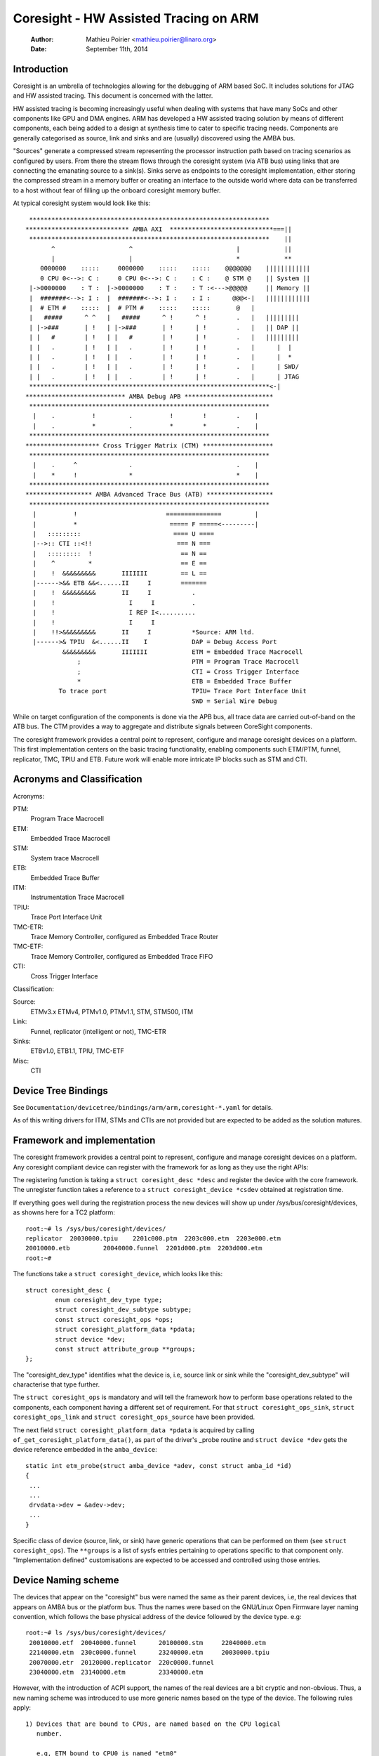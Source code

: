 ======================================
Coresight - HW Assisted Tracing on ARM
======================================

   :Author:   Mathieu Poirier <mathieu.poirier@linaro.org>
   :Date:     September 11th, 2014

Introduction
------------

Coresight is an umbrella of technologies allowing for the debugging of ARM
based SoC.  It includes solutions for JTAG and HW assisted tracing.  This
document is concerned with the latter.

HW assisted tracing is becoming increasingly useful when dealing with systems
that have many SoCs and other components like GPU and DMA engines.  ARM has
developed a HW assisted tracing solution by means of different components, each
being added to a design at synthesis time to cater to specific tracing needs.
Components are generally categorised as source, link and sinks and are
(usually) discovered using the AMBA bus.

"Sources" generate a compressed stream representing the processor instruction
path based on tracing scenarios as configured by users.  From there the stream
flows through the coresight system (via ATB bus) using links that are connecting
the emanating source to a sink(s).  Sinks serve as endpoints to the coresight
implementation, either storing the compressed stream in a memory buffer or
creating an interface to the outside world where data can be transferred to a
host without fear of filling up the onboard coresight memory buffer.

At typical coresight system would look like this::

  *****************************************************************
 **************************** AMBA AXI  ****************************===||
  *****************************************************************    ||
        ^                    ^                            |            ||
        |                    |                            *            **
     0000000    :::::     0000000    :::::    :::::    @@@@@@@    ||||||||||||
     0 CPU 0<-->: C :     0 CPU 0<-->: C :    : C :    @ STM @    || System ||
  |->0000000    : T :  |->0000000    : T :    : T :<--->@@@@@     || Memory ||
  |  #######<-->: I :  |  #######<-->: I :    : I :      @@@<-|   ||||||||||||
  |  # ETM #    :::::  |  # PTM #    :::::    :::::       @   |
  |   #####      ^ ^   |   #####      ^ !      ^ !        .   |   |||||||||
  | |->###       | !   | |->###       | !      | !        .   |   || DAP ||
  | |   #        | !   | |   #        | !      | !        .   |   |||||||||
  | |   .        | !   | |   .        | !      | !        .   |      |  |
  | |   .        | !   | |   .        | !      | !        .   |      |  *
  | |   .        | !   | |   .        | !      | !        .   |      | SWD/
  | |   .        | !   | |   .        | !      | !        .   |      | JTAG
  *****************************************************************<-|
 *************************** AMBA Debug APB ************************
  *****************************************************************
   |    .          !         .          !        !        .    |
   |    .          *         .          *        *        .    |
  *****************************************************************
 ******************** Cross Trigger Matrix (CTM) *******************
  *****************************************************************
   |    .     ^              .                            .    |
   |    *     !              *                            *    |
  *****************************************************************
 ****************** AMBA Advanced Trace Bus (ATB) ******************
  *****************************************************************
   |          !                        ===============         |
   |          *                         ===== F =====<---------|
   |   :::::::::                         ==== U ====
   |-->:: CTI ::<!!                       === N ===
   |   :::::::::  !                        == N ==
   |    ^         *                        == E ==
   |    !  &&&&&&&&&       IIIIIII         == L ==
   |------>&& ETB &&<......II     I        =======
   |    !  &&&&&&&&&       II     I           .
   |    !                    I     I          .
   |    !                    I REP I<..........
   |    !                    I     I
   |    !!>&&&&&&&&&       II     I           *Source: ARM ltd.
   |------>& TPIU  &<......II    I            DAP = Debug Access Port
           &&&&&&&&&       IIIIIII            ETM = Embedded Trace Macrocell
               ;                              PTM = Program Trace Macrocell
               ;                              CTI = Cross Trigger Interface
               *                              ETB = Embedded Trace Buffer
          To trace port                       TPIU= Trace Port Interface Unit
                                              SWD = Serial Wire Debug

While on target configuration of the components is done via the APB bus,
all trace data are carried out-of-band on the ATB bus.  The CTM provides
a way to aggregate and distribute signals between CoreSight components.

The coresight framework provides a central point to represent, configure and
manage coresight devices on a platform.  This first implementation centers on
the basic tracing functionality, enabling components such ETM/PTM, funnel,
replicator, TMC, TPIU and ETB.  Future work will enable more
intricate IP blocks such as STM and CTI.


Acronyms and Classification
---------------------------

Acronyms:

PTM:
    Program Trace Macrocell
ETM:
    Embedded Trace Macrocell
STM:
    System trace Macrocell
ETB:
    Embedded Trace Buffer
ITM:
    Instrumentation Trace Macrocell
TPIU:
     Trace Port Interface Unit
TMC-ETR:
        Trace Memory Controller, configured as Embedded Trace Router
TMC-ETF:
        Trace Memory Controller, configured as Embedded Trace FIFO
CTI:
    Cross Trigger Interface

Classification:

Source:
   ETMv3.x ETMv4, PTMv1.0, PTMv1.1, STM, STM500, ITM
Link:
   Funnel, replicator (intelligent or not), TMC-ETR
Sinks:
   ETBv1.0, ETB1.1, TPIU, TMC-ETF
Misc:
   CTI


Device Tree Bindings
--------------------

See ``Documentation/devicetree/bindings/arm/arm,coresight-*.yaml`` for details.

As of this writing drivers for ITM, STMs and CTIs are not provided but are
expected to be added as the solution matures.


Framework and implementation
----------------------------

The coresight framework provides a central point to represent, configure and
manage coresight devices on a platform.  Any coresight compliant device can
register with the framework for as long as they use the right APIs:

.. c:function:: struct coresight_device *coresight_register(struct coresight_desc *desc);
.. c:function:: void coresight_unregister(struct coresight_device *csdev);

The registering function is taking a ``struct coresight_desc *desc`` and
register the device with the core framework. The unregister function takes
a reference to a ``struct coresight_device *csdev`` obtained at registration time.

If everything goes well during the registration process the new devices will
show up under /sys/bus/coresight/devices, as showns here for a TC2 platform::

    root:~# ls /sys/bus/coresight/devices/
    replicator  20030000.tpiu    2201c000.ptm  2203c000.etm  2203e000.etm
    20010000.etb         20040000.funnel  2201d000.ptm  2203d000.etm
    root:~#

The functions take a ``struct coresight_device``, which looks like this::

    struct coresight_desc {
            enum coresight_dev_type type;
            struct coresight_dev_subtype subtype;
            const struct coresight_ops *ops;
            struct coresight_platform_data *pdata;
            struct device *dev;
            const struct attribute_group **groups;
    };


The "coresight_dev_type" identifies what the device is, i.e, source link or
sink while the "coresight_dev_subtype" will characterise that type further.

The ``struct coresight_ops`` is mandatory and will tell the framework how to
perform base operations related to the components, each component having
a different set of requirement. For that ``struct coresight_ops_sink``,
``struct coresight_ops_link`` and ``struct coresight_ops_source`` have been
provided.

The next field ``struct coresight_platform_data *pdata`` is acquired by calling
``of_get_coresight_platform_data()``, as part of the driver's _probe routine and
``struct device *dev`` gets the device reference embedded in the ``amba_device``::

    static int etm_probe(struct amba_device *adev, const struct amba_id *id)
    {
     ...
     ...
     drvdata->dev = &adev->dev;
     ...
    }

Specific class of device (source, link, or sink) have generic operations
that can be performed on them (see ``struct coresight_ops``). The ``**groups``
is a list of sysfs entries pertaining to operations
specific to that component only.  "Implementation defined" customisations are
expected to be accessed and controlled using those entries.

Device Naming scheme
--------------------

The devices that appear on the "coresight" bus were named the same as their
parent devices, i.e, the real devices that appears on AMBA bus or the platform bus.
Thus the names were based on the GNU/Linux Open Firmware layer naming convention,
which follows the base physical address of the device followed by the device
type. e.g::

    root:~# ls /sys/bus/coresight/devices/
     20010000.etf  20040000.funnel      20100000.stm     22040000.etm
     22140000.etm  230c0000.funnel      23240000.etm     20030000.tpiu
     20070000.etr  20120000.replicator  220c0000.funnel
     23040000.etm  23140000.etm         23340000.etm

However, with the introduction of ACPI support, the names of the real
devices are a bit cryptic and non-obvious. Thus, a new naming scheme was
introduced to use more generic names based on the type of the device. The
following rules apply::

  1) Devices that are bound to CPUs, are named based on the CPU logical
     number.

     e.g, ETM bound to CPU0 is named "etm0"

  2) All other devices follow a pattern, "<device_type_prefix>N", where :

	<device_type_prefix> 	- A prefix specific to the type of the device
	N			- a sequential number assigned based on the order
				  of probing.

	e.g, tmc_etf0, tmc_etr0, funnel0, funnel1

Thus, with the new scheme the devices could appear as ::

    root:~# ls /sys/bus/coresight/devices/
     etm0     etm1     etm2         etm3  etm4      etm5      funnel0
     funnel1  funnel2  replicator0  stm0  tmc_etf0  tmc_etr0  tpiu0

Some of the examples below might refer to old naming scheme and some
to the newer scheme, to give a confirmation that what you see on your
system is not unexpected. One must use the "names" as they appear on
the system under specified locations.

Topology Representation
-----------------------

Each CoreSight component has a ``connections`` directory which will contain
links to other CoreSight components. This allows the user to explore the trace
topology and for larger systems, determine the most appropriate sink for a
given source. The connection information can also be used to establish
which CTI devices are connected to a given component. This directory contains a
``nr_links`` attribute detailing the number of links in the directory.

For an ETM source, in this case ``etm0`` on a Juno platform, a typical
arrangement will be::

  linaro-developer:~# ls - l /sys/bus/coresight/devices/etm0/connections
  <file details>  cti_cpu0 -> ../../../23020000.cti/cti_cpu0
  <file details>  nr_links
  <file details>  out:0 -> ../../../230c0000.funnel/funnel2

Following the out port to ``funnel2``::

  linaro-developer:~# ls -l /sys/bus/coresight/devices/funnel2/connections
  <file details> in:0 -> ../../../23040000.etm/etm0
  <file details> in:1 -> ../../../23140000.etm/etm3
  <file details> in:2 -> ../../../23240000.etm/etm4
  <file details> in:3 -> ../../../23340000.etm/etm5
  <file details> nr_links
  <file details> out:0 -> ../../../20040000.funnel/funnel0

And again to ``funnel0``::

  linaro-developer:~# ls -l /sys/bus/coresight/devices/funnel0/connections
  <file details> in:0 -> ../../../220c0000.funnel/funnel1
  <file details> in:1 -> ../../../230c0000.funnel/funnel2
  <file details> nr_links
  <file details> out:0 -> ../../../20010000.etf/tmc_etf0

Finding the first sink ``tmc_etf0``. This can be used to collect data
as a sink, or as a link to propagate further along the chain::

  linaro-developer:~# ls -l /sys/bus/coresight/devices/tmc_etf0/connections
  <file details> cti_sys0 -> ../../../20020000.cti/cti_sys0
  <file details> in:0 -> ../../../20040000.funnel/funnel0
  <file details> nr_links
  <file details> out:0 -> ../../../20150000.funnel/funnel4

via ``funnel4``::

  linaro-developer:~# ls -l /sys/bus/coresight/devices/funnel4/connections
  <file details> in:0 -> ../../../20010000.etf/tmc_etf0
  <file details> in:1 -> ../../../20140000.etf/tmc_etf1
  <file details> nr_links
  <file details> out:0 -> ../../../20120000.replicator/replicator0

and a ``replicator0``::

  linaro-developer:~# ls -l /sys/bus/coresight/devices/replicator0/connections
  <file details> in:0 -> ../../../20150000.funnel/funnel4
  <file details> nr_links
  <file details> out:0 -> ../../../20030000.tpiu/tpiu0
  <file details> out:1 -> ../../../20070000.etr/tmc_etr0

Arriving at the final sink in the chain, ``tmc_etr0``::

  linaro-developer:~# ls -l /sys/bus/coresight/devices/tmc_etr0/connections
  <file details> cti_sys0 -> ../../../20020000.cti/cti_sys0
  <file details> in:0 -> ../../../20120000.replicator/replicator0
  <file details> nr_links

As described below, when using sysfs it is sufficient to enable a sink and
a source for successful trace. The framework will correctly enable all
intermediate links as required.

Note: ``cti_sys0`` appears in two of the connections lists above.
CTIs can connect to multiple devices and are arranged in a star topology
via the CTM. See (Documentation/trace/coresight/coresight-ect.rst)
[#fourth]_ for further details.
Looking at this device we see 4 connections::

  linaro-developer:~# ls -l /sys/bus/coresight/devices/cti_sys0/connections
  <file details> nr_links
  <file details> stm0 -> ../../../20100000.stm/stm0
  <file details> tmc_etf0 -> ../../../20010000.etf/tmc_etf0
  <file details> tmc_etr0 -> ../../../20070000.etr/tmc_etr0
  <file details> tpiu0 -> ../../../20030000.tpiu/tpiu0


How to use the tracer modules
-----------------------------

There are two ways to use the Coresight framework:

1. using the perf cmd line tools.
2. interacting directly with the Coresight devices using the sysFS interface.

Preference is given to the former as using the sysFS interface
requires a deep understanding of the Coresight HW.  The following sections
provide details on using both methods.

Using the sysFS interface
~~~~~~~~~~~~~~~~~~~~~~~~~

Before trace collection can start, a coresight sink needs to be identified.
There is no limit on the amount of sinks (nor sources) that can be enabled at
any given moment.  As a generic operation, all device pertaining to the sink
class will have an "active" entry in sysfs::

    root:/sys/bus/coresight/devices# ls
    replicator  20030000.tpiu    2201c000.ptm  2203c000.etm  2203e000.etm
    20010000.etb         20040000.funnel  2201d000.ptm  2203d000.etm
    root:/sys/bus/coresight/devices# ls 20010000.etb
    enable_sink  status  trigger_cntr
    root:/sys/bus/coresight/devices# echo 1 > 20010000.etb/enable_sink
    root:/sys/bus/coresight/devices# cat 20010000.etb/enable_sink
    1
    root:/sys/bus/coresight/devices#

At boot time the current etm3x driver will configure the first address
comparator with "_stext" and "_etext", essentially tracing any instruction
that falls within that range.  As such "enabling" a source will immediately
trigger a trace capture::

    root:/sys/bus/coresight/devices# echo 1 > 2201c000.ptm/enable_source
    root:/sys/bus/coresight/devices# cat 2201c000.ptm/enable_source
    1
    root:/sys/bus/coresight/devices# cat 20010000.etb/status
    Depth:          0x2000
    Status:         0x1
    RAM read ptr:   0x0
    RAM wrt ptr:    0x19d3   <----- The write pointer is moving
    Trigger cnt:    0x0
    Control:        0x1
    Flush status:   0x0
    Flush ctrl:     0x2001
    root:/sys/bus/coresight/devices#

Trace collection is stopped the same way::

    root:/sys/bus/coresight/devices# echo 0 > 2201c000.ptm/enable_source
    root:/sys/bus/coresight/devices#

The content of the ETB buffer can be harvested directly from /dev::

    root:/sys/bus/coresight/devices# dd if=/dev/20010000.etb \
    of=~/cstrace.bin
    64+0 records in
    64+0 records out
    32768 bytes (33 kB) copied, 0.00125258 s, 26.2 MB/s
    root:/sys/bus/coresight/devices#

The file cstrace.bin can be decompressed using "ptm2human", DS-5 or Trace32.

Following is a DS-5 output of an experimental loop that increments a variable up
to a certain value.  The example is simple and yet provides a glimpse of the
wealth of possibilities that coresight provides.
::

    Info                                    Tracing enabled
    Instruction     106378866       0x8026B53C      E52DE004        false   PUSH     {lr}
    Instruction     0       0x8026B540      E24DD00C        false   SUB      sp,sp,#0xc
    Instruction     0       0x8026B544      E3A03000        false   MOV      r3,#0
    Instruction     0       0x8026B548      E58D3004        false   STR      r3,[sp,#4]
    Instruction     0       0x8026B54C      E59D3004        false   LDR      r3,[sp,#4]
    Instruction     0       0x8026B550      E3530004        false   CMP      r3,#4
    Instruction     0       0x8026B554      E2833001        false   ADD      r3,r3,#1
    Instruction     0       0x8026B558      E58D3004        false   STR      r3,[sp,#4]
    Instruction     0       0x8026B55C      DAFFFFFA        true    BLE      {pc}-0x10 ; 0x8026b54c
    Timestamp                                       Timestamp: 17106715833
    Instruction     319     0x8026B54C      E59D3004        false   LDR      r3,[sp,#4]
    Instruction     0       0x8026B550      E3530004        false   CMP      r3,#4
    Instruction     0       0x8026B554      E2833001        false   ADD      r3,r3,#1
    Instruction     0       0x8026B558      E58D3004        false   STR      r3,[sp,#4]
    Instruction     0       0x8026B55C      DAFFFFFA        true    BLE      {pc}-0x10 ; 0x8026b54c
    Instruction     9       0x8026B54C      E59D3004        false   LDR      r3,[sp,#4]
    Instruction     0       0x8026B550      E3530004        false   CMP      r3,#4
    Instruction     0       0x8026B554      E2833001        false   ADD      r3,r3,#1
    Instruction     0       0x8026B558      E58D3004        false   STR      r3,[sp,#4]
    Instruction     0       0x8026B55C      DAFFFFFA        true    BLE      {pc}-0x10 ; 0x8026b54c
    Instruction     7       0x8026B54C      E59D3004        false   LDR      r3,[sp,#4]
    Instruction     0       0x8026B550      E3530004        false   CMP      r3,#4
    Instruction     0       0x8026B554      E2833001        false   ADD      r3,r3,#1
    Instruction     0       0x8026B558      E58D3004        false   STR      r3,[sp,#4]
    Instruction     0       0x8026B55C      DAFFFFFA        true    BLE      {pc}-0x10 ; 0x8026b54c
    Instruction     7       0x8026B54C      E59D3004        false   LDR      r3,[sp,#4]
    Instruction     0       0x8026B550      E3530004        false   CMP      r3,#4
    Instruction     0       0x8026B554      E2833001        false   ADD      r3,r3,#1
    Instruction     0       0x8026B558      E58D3004        false   STR      r3,[sp,#4]
    Instruction     0       0x8026B55C      DAFFFFFA        true    BLE      {pc}-0x10 ; 0x8026b54c
    Instruction     10      0x8026B54C      E59D3004        false   LDR      r3,[sp,#4]
    Instruction     0       0x8026B550      E3530004        false   CMP      r3,#4
    Instruction     0       0x8026B554      E2833001        false   ADD      r3,r3,#1
    Instruction     0       0x8026B558      E58D3004        false   STR      r3,[sp,#4]
    Instruction     0       0x8026B55C      DAFFFFFA        true    BLE      {pc}-0x10 ; 0x8026b54c
    Instruction     6       0x8026B560      EE1D3F30        false   MRC      p15,#0x0,r3,c13,c0,#1
    Instruction     0       0x8026B564      E1A0100D        false   MOV      r1,sp
    Instruction     0       0x8026B568      E3C12D7F        false   BIC      r2,r1,#0x1fc0
    Instruction     0       0x8026B56C      E3C2203F        false   BIC      r2,r2,#0x3f
    Instruction     0       0x8026B570      E59D1004        false   LDR      r1,[sp,#4]
    Instruction     0       0x8026B574      E59F0010        false   LDR      r0,[pc,#16] ; [0x8026B58C] = 0x80550368
    Instruction     0       0x8026B578      E592200C        false   LDR      r2,[r2,#0xc]
    Instruction     0       0x8026B57C      E59221D0        false   LDR      r2,[r2,#0x1d0]
    Instruction     0       0x8026B580      EB07A4CF        true    BL       {pc}+0x1e9344 ; 0x804548c4
    Info                                    Tracing enabled
    Instruction     13570831        0x8026B584      E28DD00C        false   ADD      sp,sp,#0xc
    Instruction     0       0x8026B588      E8BD8000        true    LDM      sp!,{pc}
    Timestamp                                       Timestamp: 17107041535

Using perf framework
~~~~~~~~~~~~~~~~~~~~

Coresight tracers are represented using the Perf framework's Performance
Monitoring Unit (PMU) abstraction.  As such the perf framework takes charge of
controlling when tracing gets enabled based on when the process of interest is
scheduled.  When configured in a system, Coresight PMUs will be listed when
queried by the perf command line tool:

	linaro@linaro-nano:~$ ./perf list pmu

		List of pre-defined events (to be used in -e):

		cs_etm//                                    [Kernel PMU event]

Regardless of the number of tracers available in a system (usually equal to the
amount of processor cores), the "cs_etm" PMU will be listed only once.

A Coresight PMU works the same way as any other PMU, i.e the name of the PMU is
provided along with configuration options within forward slashes '/' (see
`Config option formats`_).

Advanced Perf framework usage
-----------------------------

Sink selection
~~~~~~~~~~~~~~

An appropriate sink will be selected automatically for use with Perf, but since
there will typically be more than one sink, the name of the sink to use may be
specified as a special config option prefixed with '@'.

The available sinks are listed in sysFS under
($SYSFS)/bus/event_source/devices/cs_etm/sinks/::

	root@localhost:/sys/bus/event_source/devices/cs_etm/sinks# ls
	tmc_etf0  tmc_etr0  tpiu0

	root@linaro-nano:~# perf record -e cs_etm/@tmc_etr0/u --per-thread program

More information on the above and other example on how to use Coresight with
the perf tools can be found in the "HOWTO.md" file of the openCSD gitHub
repository [#third]_.

AutoFDO analysis using the perf tools
~~~~~~~~~~~~~~~~~~~~~~~~~~~~~~~~~~~~~

perf can be used to record and analyze trace of programs.

Execution can be recorded using 'perf record' with the cs_etm event,
specifying the name of the sink to record to, e.g::

    perf record -e cs_etm//u --per-thread

The 'perf report' and 'perf script' commands can be used to analyze execution,
synthesizing instruction and branch events from the instruction trace.
'perf inject' can be used to replace the trace data with the synthesized events.
The --itrace option controls the type and frequency of synthesized events
(see perf documentation).

Note that only 64-bit programs are currently supported - further work is
required to support instruction decode of 32-bit Arm programs.

Tracing PID
~~~~~~~~~~~

The kernel can be built to write the PID value into the PE ContextID registers.
For a kernel running at EL1, the PID is stored in CONTEXTIDR_EL1.  A PE may
implement Arm Virtualization Host Extensions (VHE), which the kernel can
run at EL2 as a virtualisation host; in this case, the PID value is stored in
CONTEXTIDR_EL2.

perf provides PMU formats that program the ETM to insert these values into the
trace data; the PMU formats are defined as below:

  "contextid1": Available on both EL1 kernel and EL2 kernel.  When the
                kernel is running at EL1, "contextid1" enables the PID
                tracing; when the kernel is running at EL2, this enables
                tracing the PID of guest applications.

  "contextid2": Only usable when the kernel is running at EL2.  When
                selected, enables PID tracing on EL2 kernel.

  "contextid":  Will be an alias for the option that enables PID
                tracing.  I.e,
                contextid == contextid1, on EL1 kernel.
                contextid == contextid2, on EL2 kernel.

perf will always enable PID tracing at the relevant EL, this is accomplished by
automatically enable the "contextid" config - but for EL2 it is possible to make
specific adjustments using configs "contextid1" and "contextid2", E.g. if a user
wants to trace PIDs for both host and guest, the two configs "contextid1" and
"contextid2" can be set at the same time:

  perf record -e cs_etm/contextid1,contextid2/u -- vm


Generating coverage files for Feedback Directed Optimization: AutoFDO
~~~~~~~~~~~~~~~~~~~~~~~~~~~~~~~~~~~~~~~~~~~~~~~~~~~~~~~~~~~~~~~~~~~~~

'perf inject' accepts the --itrace option in which case tracing data is
removed and replaced with the synthesized events. e.g.
::

	perf inject --itrace --strip -i perf.data -o perf.data.new

Below is an example of using ARM ETM for autoFDO.  It requires autofdo
(https://github.com/google/autofdo) and gcc version 5.  The bubble
sort example is from the AutoFDO tutorial (https://gcc.gnu.org/wiki/AutoFDO/Tutorial).
::

	$ gcc-5 -O3 sort.c -o sort
	$ taskset -c 2 ./sort
	Bubble sorting array of 30000 elements
	5910 ms

	$ perf record -e cs_etm//u --per-thread taskset -c 2 ./sort
	Bubble sorting array of 30000 elements
	12543 ms
	[ perf record: Woken up 35 times to write data ]
	[ perf record: Captured and wrote 69.640 MB perf.data ]

	$ perf inject -i perf.data -o inj.data --itrace=il64 --strip
	$ create_gcov --binary=./sort --profile=inj.data --gcov=sort.gcov -gcov_version=1
	$ gcc-5 -O3 -fauto-profile=sort.gcov sort.c -o sort_autofdo
	$ taskset -c 2 ./sort_autofdo
	Bubble sorting array of 30000 elements
	5806 ms

Config option formats
~~~~~~~~~~~~~~~~~~~~~

The following strings can be provided between // on the perf command line to enable various options.
They are also listed in the folder /sys/bus/event_source/devices/cs_etm/format/

.. list-table::
   :header-rows: 1

   * - Option
     - Description
   * - branch_broadcast
     - Session local version of the system wide setting:
       :ref:`ETM_MODE_BB <coresight-branch-broadcast>`
   * - contextid
     - See `Tracing PID`_
   * - contextid1
     - See `Tracing PID`_
   * - contextid2
     - See `Tracing PID`_
   * - configid
     - Selection for a custom configuration. This is an implementation detail and not used directly,
       see :ref:`trace/coresight/coresight-config:Using Configurations in perf`
   * - preset
     - Override for parameters in a custom configuration, see
       :ref:`trace/coresight/coresight-config:Using Configurations in perf`
   * - sinkid
     - Hashed version of the string to select a sink, automatically set when using the @ notation.
       This is an internal implementation detail and is not used directly, see `Using perf
       framework`_.
   * - cycacc
     - Session local version of the system wide setting: :ref:`ETMv4_MODE_CYCACC
       <coresight-cycle-accurate>`
   * - retstack
     - Session local version of the system wide setting: :ref:`ETM_MODE_RETURNSTACK
       <coresight-return-stack>`
   * - timestamp
     - Session local version of the system wide setting: :ref:`ETMv4_MODE_TIMESTAMP
       <coresight-timestamp>`
   * - cc_threshold
     - Cycle count threshold value. If nothing is provided here or the provided value is 0, then the
       default value i.e 0x100 will be used. If provided value is less than minimum cycles threshold
       value, as indicated via TRCIDR3.CCITMIN, then the minimum value will be used instead.

How to use the STM module
-------------------------

Using the System Trace Macrocell module is the same as the tracers - the only
difference is that clients are driving the trace capture rather
than the program flow through the code.

As with any other CoreSight component, specifics about the STM tracer can be
found in sysfs with more information on each entry being found in [#first]_::

    root@genericarmv8:~# ls /sys/bus/coresight/devices/stm0
    enable_source   hwevent_select  port_enable     subsystem       uevent
    hwevent_enable  mgmt            port_select     traceid
    root@genericarmv8:~#

Like any other source a sink needs to be identified and the STM enabled before
being used::

    root@genericarmv8:~# echo 1 > /sys/bus/coresight/devices/tmc_etf0/enable_sink
    root@genericarmv8:~# echo 1 > /sys/bus/coresight/devices/stm0/enable_source

From there user space applications can request and use channels using the devfs
interface provided for that purpose by the generic STM API::

    root@genericarmv8:~# ls -l /dev/stm0
    crw-------    1 root     root       10,  61 Jan  3 18:11 /dev/stm0
    root@genericarmv8:~#

Details on how to use the generic STM API can be found here:
- Documentation/trace/stm.rst [#second]_.

The CTI & CTM Modules
---------------------

The CTI (Cross Trigger Interface) provides a set of trigger signals between
individual CTIs and components, and can propagate these between all CTIs via
channels on the CTM (Cross Trigger Matrix).

A separate documentation file is provided to explain the use of these devices.
(Documentation/trace/coresight/coresight-ect.rst) [#fourth]_.

CoreSight System Configuration
------------------------------

CoreSight components can be complex devices with many programming options.
Furthermore, components can be programmed to interact with each other across the
complete system.

A CoreSight System Configuration manager is provided to allow these complex programming
configurations to be selected and used easily from perf and sysfs.

See the separate document for further information.
(Documentation/trace/coresight/coresight-config.rst) [#fifth]_.


.. [#first] Documentation/ABI/testing/sysfs-bus-coresight-devices-stm

.. [#second] Documentation/trace/stm.rst

.. [#third] https://github.com/Linaro/perf-opencsd

.. [#fourth] Documentation/trace/coresight/coresight-ect.rst

.. [#fifth] Documentation/trace/coresight/coresight-config.rst
